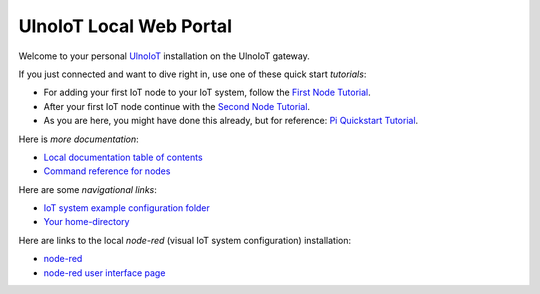 ========================
UlnoIoT Local Web Portal
========================

Welcome to your personal `UlnoIoT <https://github.com/ulno/ulnoiot>`_
installation on the UlnoIoT gateway.

If you just connected and want to dive right in, use one of these quick start
*tutorials*:

- For adding your first IoT node to your IoT system, follow
  the `First Node Tutorial </doc/first-node.rst>`_.

- After your first IoT node continue with
  the `Second Node Tutorial </doc/second-node.rst>`_.

- As you are here, you might have done this already, but for reference:
  `Pi Quickstart Tutorial </doc/quickstart-pi.rst>`_.

Here is *more documentation*:

- `Local documentation table of contents </index-doc.rst>`_

- `Command reference for nodes </doc/node_help/commands.rst>`_


Here are some *navigational links*:

- `IoT system example configuration folder </cloudcmd/fs/home/ulnoiot/iot-test>`_

- `Your home-directory </cloudcmd/fs/home/ulnoiot>`_

Here are links to the local *node-red*
(visual IoT system configuration) installation:

- `node-red </nodered/>`_

- `node-red user interface page </nodered/ui>`_

